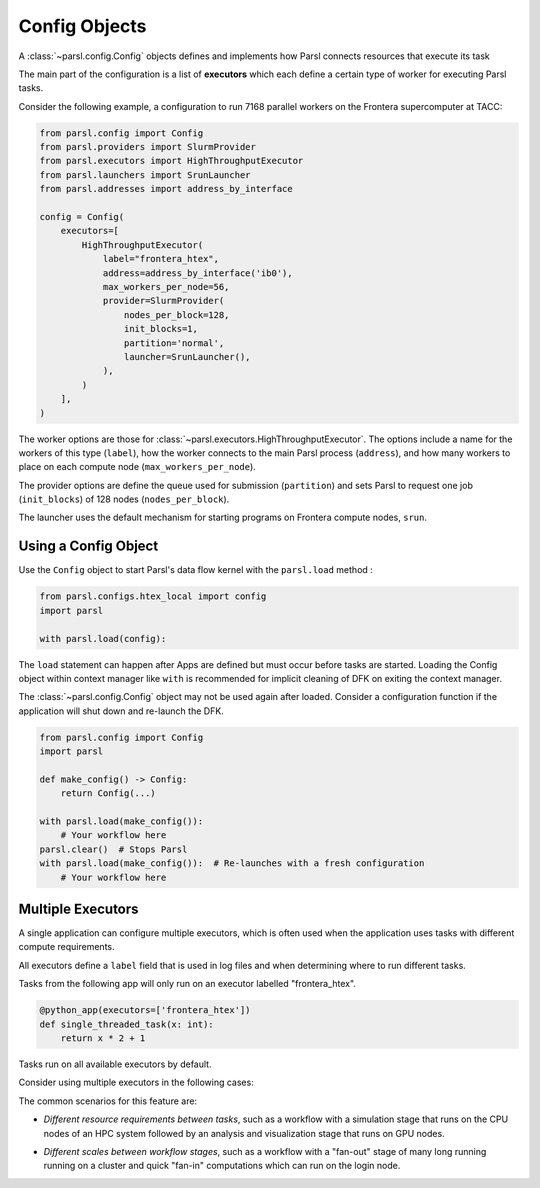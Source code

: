Config Objects
==============

A :class:`~parsl.config.Config` objects defines and implements how Parsl connects
resources that execute its task

The main part of the configuration is a list of
**executors** which each define a certain type of worker
for executing Parsl tasks.

Consider the following example, a configuration to run 7168 parallel workers on
the Frontera supercomputer at TACC:

.. code-block:: python

    from parsl.config import Config
    from parsl.providers import SlurmProvider
    from parsl.executors import HighThroughputExecutor
    from parsl.launchers import SrunLauncher
    from parsl.addresses import address_by_interface

    config = Config(
        executors=[
            HighThroughputExecutor(
                label="frontera_htex",
                address=address_by_interface('ib0'),
                max_workers_per_node=56,
                provider=SlurmProvider(
                    nodes_per_block=128,
                    init_blocks=1,
                    partition='normal',
                    launcher=SrunLauncher(),
                ),
            )
        ],
    )


The worker options are those for :class:`~parsl.executors.HighThroughputExecutor`.
The options include a name for the workers of this type (``label``),
how the worker connects to the main Parsl process (``address``),
and how many workers to place on each compute node (``max_workers_per_node``).

The provider options are define the queue used for submission (``partition``)
and sets Parsl to request one job (``init_blocks``) of 128 nodes (``nodes_per_block``).

The launcher uses the default mechanism for starting programs on Frontera compute nodes, ``srun``.

Using a Config Object
---------------------

Use the ``Config`` object to start Parsl's data flow kernel with the ``parsl.load`` method :

.. code-block:: python

    from parsl.configs.htex_local import config
    import parsl

    with parsl.load(config):

The ``load`` statement can happen after Apps are defined but must occur before tasks are started.
Loading the Config object within context manager like ``with`` is recommended
for implicit cleaning of DFK on exiting the context manager.

The :class:`~parsl.config.Config` object may not be used again after loaded.
Consider a configuration function if the application will shut down and re-launch the DFK.

.. code-block:: python

    from parsl.config import Config
    import parsl

    def make_config() -> Config:
        return Config(...)

    with parsl.load(make_config()):
        # Your workflow here
    parsl.clear()  # Stops Parsl
    with parsl.load(make_config()):  # Re-launches with a fresh configuration
        # Your workflow here

Multiple Executors
------------------

A single application can configure multiple executors,
which is often used when the application uses tasks
with different compute requirements.

All executors define a ``label`` field that is used
in log files and when determining where to run different tasks.

Tasks from the following app will only run on an executor labelled "frontera_htex".

.. code-block:: python

    @python_app(executors=['frontera_htex'])
    def single_threaded_task(x: int):
        return x * 2 + 1


Tasks run on all available executors by default.

Consider using multiple executors in the following cases:

The common scenarios for this feature are:

- *Different resource requirements between tasks*, such as a workflow
  with a simulation stage that runs on the CPU nodes of an HPC system
  followed by an analysis and visualization stage that runs on GPU nodes.
* *Different scales between workflow stages*, such as a workflow
  with a "fan-out" stage of many long running running on a cluster
  and quick "fan-in" computations which can run on the login node.
